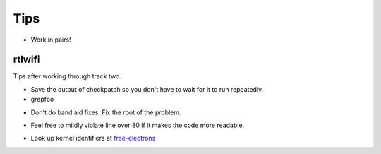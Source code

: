 ====
Tips
====

* Work in pairs!


rtlwifi
-------

Tips after working through track two.

* Save the output of checkpatch so you don't have to wait for it to run repeatedly.

* grepfoo 

.. code: bash
      
   cat ~/scratch/checkpatch.out | grep WARNING | grep -v 'line over 80' 
 
* Don't do band aid fixes. Fix the root of the problem.

.. code: bash
     
   pci.c:1574: CHECK:PARENTHESIS_ALIGNMENT: Alignment should match open parenthesis
  
  The root problem is that the code is indented too heavily. Function needs refactoring not
  alignment fixing.

* Feel free to mildly violate line over 80 if it makes the code more readable.

.. code: bash
     
   efuse.c:255: WARNING:ALLOC_WITH_MULTIPLY: Prefer kcalloc over kzalloc with multiply
   efuse.c:259: WARNING:ALLOC_WITH_MULTIPLY: Prefer kcalloc over kzalloc with multiply


.. code: bash   

     for (i = 0; i < EFUSE_MAX_WORD_UNIT; i++) {
             efuse_word[i] = kcalloc(efuse_max_section, sizeof(u16), GFP_ATOMIC);
             if (!efuse_word[i])
                     goto done;
     }

* Look up kernel identifiers at free-electrons_

.. _free-electrons: http://elixir.free-electrons.com/linux/latest/ident

  
